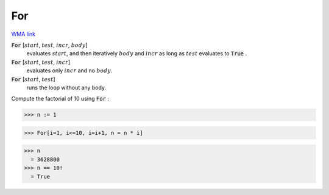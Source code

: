For
===

`WMA link <https://reference.wolfram.com/language/ref/For.html>`_


:code:`For` [:math:`start`, :math:`test`, :math:`incr`, :math:`body`]
    evaluates :math:`start`, and then iteratively :math:`body` and :math:`incr` as long as :math:`test`
    evaluates to :code:`True` .

:code:`For` [:math:`start`, :math:`test`, :math:`incr`]
    evaluates only :math:`incr` and no :math:`body`.

:code:`For` [:math:`start`, :math:`test`]
    runs the loop without any body.





Compute the factorial of 10 using :code:`For` :

>>> n := 1

>>> For[i=1, i<=10, i=i+1, n = n * i]

>>> n
  = 3628800
>>> n == 10!
  = True
